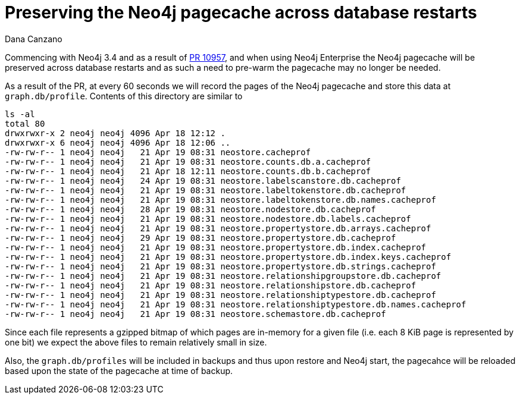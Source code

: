 = Preserving the Neo4j pagecache across database restarts
:slug: preserving-the-neo4j-pagecache-across-database-restarts
:author: Dana Canzano
:neo4j-versions: 3.4
:tags: page-cache
:public:
:category: operations

Commencing with Neo4j 3.4 and as a result of https://github.com/neo4j/neo4j/pull/10957[PR 10957], and when using Neo4j Enterprise the 
Neo4j pagecache will be preserved across database restarts and as such a need to pre-warm the pagecache may no longer be needed.

As a result of the PR, at every 60 seconds we will record the pages of the Neo4j pagecache and store this data at `graph.db/profile`.
Contents of this directory are similar to

----
ls -al
total 80
drwxrwxr-x 2 neo4j neo4j 4096 Apr 18 12:12 .
drwxrwxr-x 6 neo4j neo4j 4096 Apr 18 12:06 ..
-rw-rw-r-- 1 neo4j neo4j   21 Apr 19 08:31 neostore.cacheprof
-rw-rw-r-- 1 neo4j neo4j   21 Apr 19 08:31 neostore.counts.db.a.cacheprof
-rw-rw-r-- 1 neo4j neo4j   21 Apr 18 12:11 neostore.counts.db.b.cacheprof
-rw-rw-r-- 1 neo4j neo4j   24 Apr 19 08:31 neostore.labelscanstore.db.cacheprof
-rw-rw-r-- 1 neo4j neo4j   21 Apr 19 08:31 neostore.labeltokenstore.db.cacheprof
-rw-rw-r-- 1 neo4j neo4j   21 Apr 19 08:31 neostore.labeltokenstore.db.names.cacheprof
-rw-rw-r-- 1 neo4j neo4j   28 Apr 19 08:31 neostore.nodestore.db.cacheprof
-rw-rw-r-- 1 neo4j neo4j   21 Apr 19 08:31 neostore.nodestore.db.labels.cacheprof
-rw-rw-r-- 1 neo4j neo4j   21 Apr 19 08:31 neostore.propertystore.db.arrays.cacheprof
-rw-rw-r-- 1 neo4j neo4j   29 Apr 19 08:31 neostore.propertystore.db.cacheprof
-rw-rw-r-- 1 neo4j neo4j   21 Apr 19 08:31 neostore.propertystore.db.index.cacheprof
-rw-rw-r-- 1 neo4j neo4j   21 Apr 19 08:31 neostore.propertystore.db.index.keys.cacheprof
-rw-rw-r-- 1 neo4j neo4j   21 Apr 19 08:31 neostore.propertystore.db.strings.cacheprof
-rw-rw-r-- 1 neo4j neo4j   21 Apr 19 08:31 neostore.relationshipgroupstore.db.cacheprof
-rw-rw-r-- 1 neo4j neo4j   21 Apr 19 08:31 neostore.relationshipstore.db.cacheprof
-rw-rw-r-- 1 neo4j neo4j   21 Apr 19 08:31 neostore.relationshiptypestore.db.cacheprof
-rw-rw-r-- 1 neo4j neo4j   21 Apr 19 08:31 neostore.relationshiptypestore.db.names.cacheprof
-rw-rw-r-- 1 neo4j neo4j   21 Apr 19 08:31 neostore.schemastore.db.cacheprof
----

Since each file represents a gzipped bitmap of which pages are in-memory for a given file (i.e. each 8 KiB page is represented by one
bit) we expect the above files to remain relatively small in size.

Also, the `graph.db/profiles` will be included in backups and thus upon restore and Neo4j start, the pagecahce will be
reloaded based upon the state of the pagecache at time of backup.
